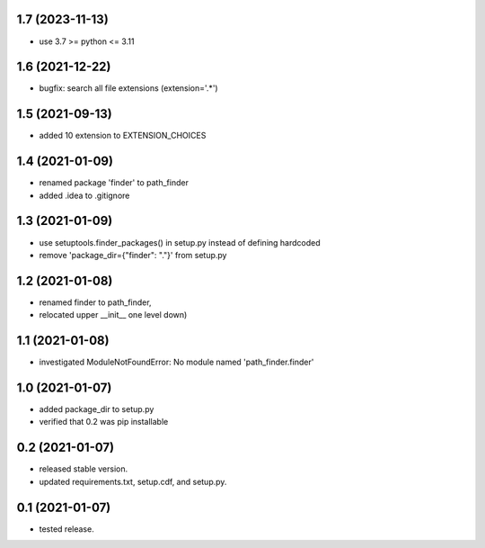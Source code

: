 1.7 (2023-11-13)
----------------
- use 3.7 >= python <= 3.11

1.6 (2021-12-22)
----------------
- bugfix: search all file extensions (extension='.*')

1.5 (2021-09-13)
----------------
- added 10 extension to EXTENSION_CHOICES

1.4 (2021-01-09)
----------------
- renamed package 'finder' to path_finder
- added .idea to .gitignore

1.3 (2021-01-09)
----------------
- use setuptools.finder_packages() in setup.py instead of defining hardcoded
- remove 'package_dir={"finder": "."}' from setup.py

1.2 (2021-01-08)
----------------
- renamed finder to path_finder,
- relocated upper __init__ one level down)

1.1 (2021-01-08)
----------------
- investigated ModuleNotFoundError: No module named 'path_finder.finder'

1.0 (2021-01-07)
----------------
- added package_dir to setup.py
- verified that 0.2 was pip installable

0.2 (2021-01-07)
----------------
- released stable version.
- updated requirements.txt, setup.cdf, and setup.py.


0.1 (2021-01-07)
----------------
- tested release.
